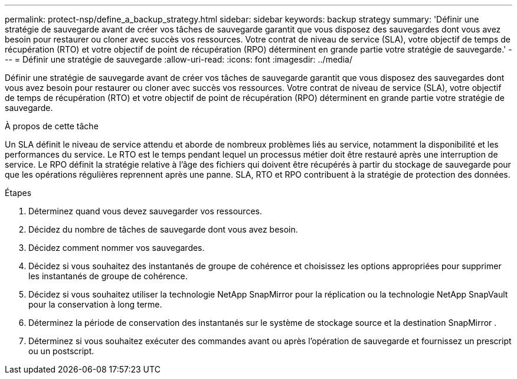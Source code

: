 ---
permalink: protect-nsp/define_a_backup_strategy.html 
sidebar: sidebar 
keywords: backup strategy 
summary: 'Définir une stratégie de sauvegarde avant de créer vos tâches de sauvegarde garantit que vous disposez des sauvegardes dont vous avez besoin pour restaurer ou cloner avec succès vos ressources.  Votre contrat de niveau de service (SLA), votre objectif de temps de récupération (RTO) et votre objectif de point de récupération (RPO) déterminent en grande partie votre stratégie de sauvegarde.' 
---
= Définir une stratégie de sauvegarde
:allow-uri-read: 
:icons: font
:imagesdir: ../media/


[role="lead"]
Définir une stratégie de sauvegarde avant de créer vos tâches de sauvegarde garantit que vous disposez des sauvegardes dont vous avez besoin pour restaurer ou cloner avec succès vos ressources.  Votre contrat de niveau de service (SLA), votre objectif de temps de récupération (RTO) et votre objectif de point de récupération (RPO) déterminent en grande partie votre stratégie de sauvegarde.

.À propos de cette tâche
Un SLA définit le niveau de service attendu et aborde de nombreux problèmes liés au service, notamment la disponibilité et les performances du service.  Le RTO est le temps pendant lequel un processus métier doit être restauré après une interruption de service.  Le RPO définit la stratégie relative à l'âge des fichiers qui doivent être récupérés à partir du stockage de sauvegarde pour que les opérations régulières reprennent après une panne.  SLA, RTO et RPO contribuent à la stratégie de protection des données.

.Étapes
. Déterminez quand vous devez sauvegarder vos ressources.
. Décidez du nombre de tâches de sauvegarde dont vous avez besoin.
. Décidez comment nommer vos sauvegardes.
. Décidez si vous souhaitez des instantanés de groupe de cohérence et choisissez les options appropriées pour supprimer les instantanés de groupe de cohérence.
. Décidez si vous souhaitez utiliser la technologie NetApp SnapMirror pour la réplication ou la technologie NetApp SnapVault pour la conservation à long terme.
. Déterminez la période de conservation des instantanés sur le système de stockage source et la destination SnapMirror .
. Déterminez si vous souhaitez exécuter des commandes avant ou après l’opération de sauvegarde et fournissez un prescript ou un postscript.

